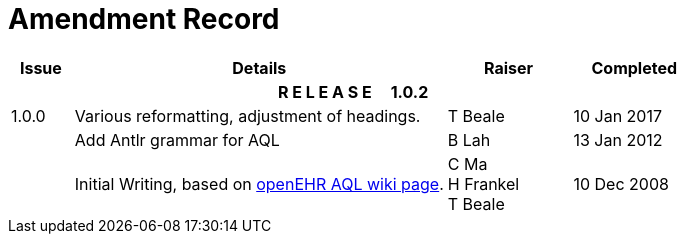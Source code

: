 = Amendment Record

[cols="1,6,2,2", options="header"]
|===
|Issue|Details|Raiser|Completed

4+^h|*R E L E A S E{nbsp}{nbsp}{nbsp}{nbsp}{nbsp}1.0.2*

|[[latest_issue]]1.0.0
|Various reformatting, adjustment of headings.
|T Beale
|[[latest_issue_date]]10 Jan 2017

|
|Add Antlr grammar for AQL
|B Lah
|13 Jan 2012

|
|Initial Writing, based on https://openehr.atlassian.net/wiki/display/spec/Archetype+Query+Language+Description[openEHR AQL wiki page].
|C Ma +
 H Frankel +
 T Beale
|10 Dec 2008

|===
